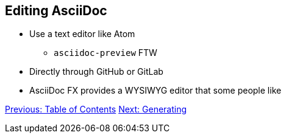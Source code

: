 ## Editing AsciiDoc

* Use a text editor like Atom 
** `asciidoc-preview` FTW
* Directly through GitHub or GitLab
* AsciiDoc FX provides a WYSIWYG editor that some people like

link:table-of-contents.adoc[Previous: Table of Contents]
link:generating.adoc[Next: Generating]
